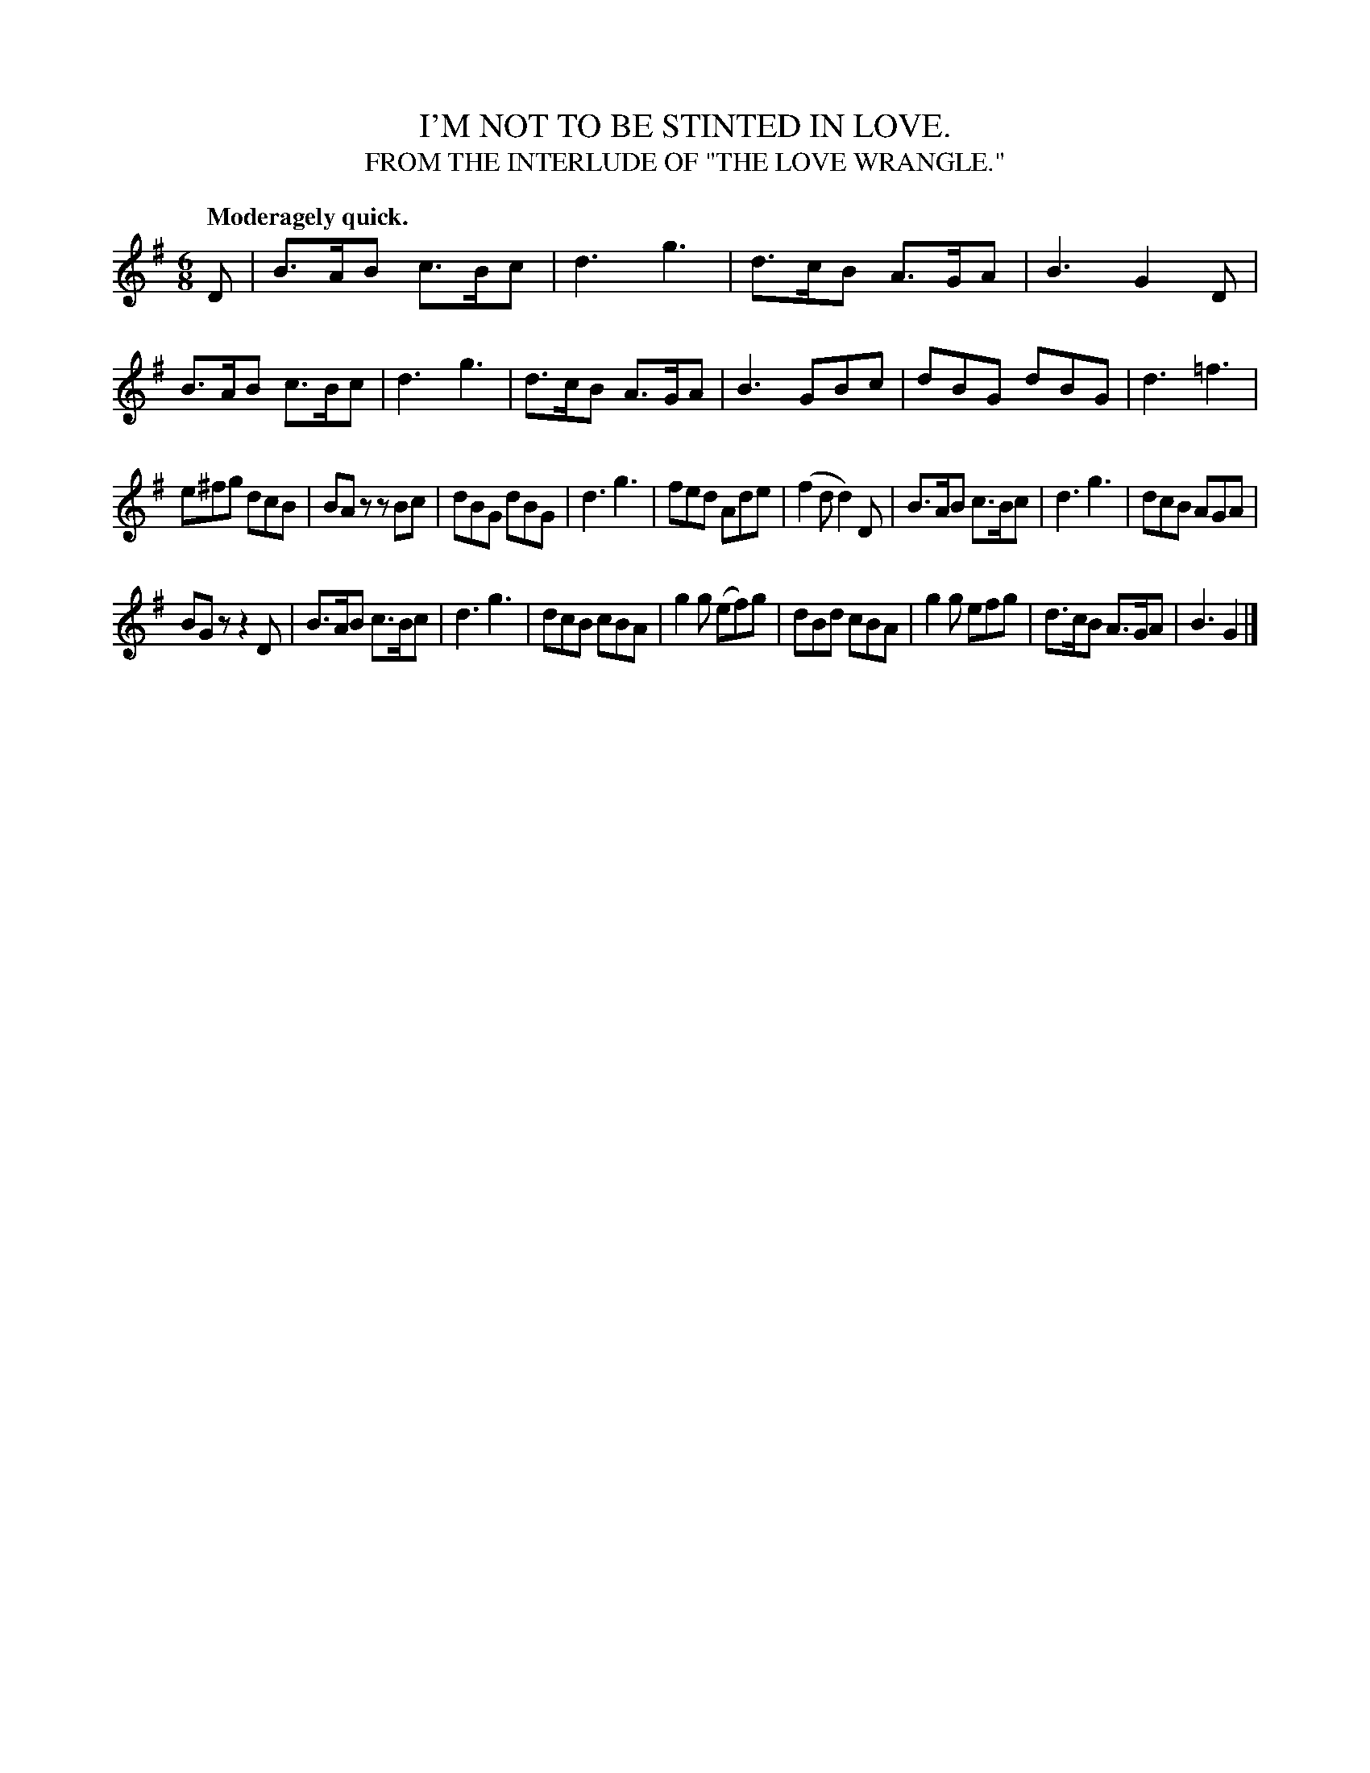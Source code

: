 X: 20543
T: I'M NOT TO BE STINTED IN LOVE.
T: FROM THE INTERLUDE OF "THE LOVE WRANGLE."
Q: "Moderagely quick."
%R: air, jig
B: W. Hamilton "Universal Tune-Book" Vol. 2 Glasgow 1846 p.54 #3
S: http://s3-eu-west-1.amazonaws.com/itma.dl.printmaterial/book_pdfs/hamiltonvol2web.pdf
Z: 2016 John Chambers <jc:trillian.mit.edu>
M: 6/8
L: 1/8
K: G
% - - - - - - - - - - - - - - - - - - - - - - - - -
D |\
B>AB c>Bc | d3 g3 | d>cB A>GA | B3 G2D |\
B>AB c>Bc | d3 g3 | d>cB A>GA | B3 GBc |\
dBG dBG | d3 =f3 |
e^fg dcB | BAz zBc |\
dBG dBG | d3 g3 | fed Ade | (f2d d2)D |\
B>AB c>Bc | d3 g3 | dcB AGA |
BGz z2D |\
B>AB c>Bc | d3 g3 | dcB cBA | g2g (ef)g |\
dBd cBA | g2g efg | d>cB A>GA | B3 G2 |]
% - - - - - - - - - - - - - - - - - - - - - - - - -
